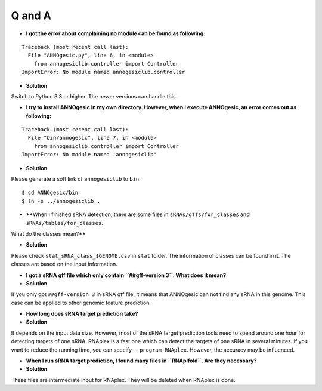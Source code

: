 Q and A
=======

- **I got the error about complaining no module can be found as following:**

::

    Traceback (most recent call last):
      File "ANNOgesic.py", line 6, in <module>
        from annogesiclib.controller import Controller
    ImportError: No module named annogesiclib.controller

- **Solution**

Switch to Python 3.3 or higher. The newer versions can handle this.

- **I try to install ANNOgesic in my own directory. However, when I execute ANNOgesic, an error comes out as following:**

::

    Traceback (most recent call last):
      File "bin/annogesic", line 7, in <module>
        from annogesiclib.controller import Controller
    ImportError: No module named 'annogesiclib'

- **Solution**

Please generate a soft link of ``annogesiclib`` to ``bin``.

::

    $ cd ANNOgesic/bin
    $ ln -s ../annogesiclib .

- **When I finished sRNA detection, there are some files in ``sRNAs/gffs/for_classes`` and ``sRNAs/tables/for_classes``. 
What do the classes mean?**

- **Solution**

Please check ``stat_sRNA_class_$GENOME.csv`` in ``stat`` folder. The information of classes can be found in it. The 
classes are based on the input information.

- **I got a sRNA gff file which only contain ``##gff-version 3``. What does it mean?**

- **Solution**

If you only got ``##gff-version 3`` in sRNA gff file, it means that ANNOgesic can not find any sRNA in this genome. 
This case can be applied to other genomic feature prediction.

- **How long does sRNA target prediction take?**

- **Solution**

It depends on the input data size. However, most of the sRNA target prediction tools need to spend around one hour for detecting 
targets of one sRNA. RNAplex is a fast one which can detect the targets of one sRNA in several minutes. If you want to reduce the 
running time, you can specify ``--program RNAplex``. However, the accuracy may be influenced.

- **When I run sRNA target prediction, I found many files in ``RNAplfold``. Are they necessary?**

- **Solution**

These files are intermediate input for RNAplex. They will be deleted when RNAplex is done.
